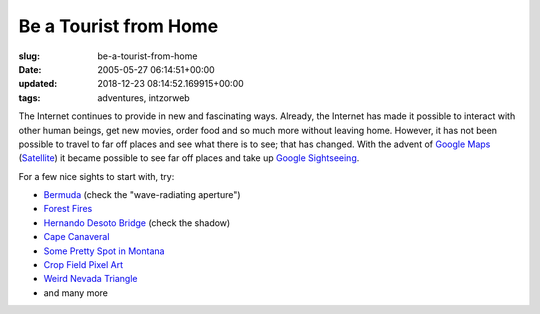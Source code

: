 Be a Tourist from Home
======================

:slug: be-a-tourist-from-home
:date: 2005-05-27 06:14:51+00:00
:updated: 2018-12-23 08:14:52.169915+00:00
:tags: adventures, intzorweb

The Internet continues to provide in new and fascinating ways. Already,
the Internet has made it possible to interact with other human beings,
get new movies, order food and so much more without leaving home.
However, it has not been possible to travel to far off places and see
what there is to see; that has changed. With the advent of
`Google Maps <http://maps.google.com/>`__
(`Satellite <http://maps.google.com/maps?spn=82.968750,114.960938&t=k&hl=en>`__)
it became possible to see far off places and take up
`Google Sightseeing <http://www.googlesightseeing.com/>`__.

For a few nice sights to start with, try:

-   `Bermuda <http://www.googlesightseeing.com/2005/04/87/>`__ (check the
    "wave-radiating aperture")
-   `Forest Fires <http://www.googlesightseeing.com/2005/04/25/forest-fire-mega-post/>`__
-   `Hernando Desoto Bridge <http://www.googlesightseeing.com/2005/05/20/hernando-desoto-bridge/>`__
    (check the shadow)
-   `Cape Canaveral <http://www.googlesightseeing.com/2005/04/07/cape-canaveral/>`__
-   `Some Pretty Spot in Montana <http://www.googlesightseeing.com/2005/05/13/mars/>`__
-   `Crop Field Pixel Art <http://www.googlesightseeing.com/2005/04/19/pixel-fields/>`__
-   `Weird Nevada Triangle <http://www.googlesightseeing.com/2005/04/13/trippy-triangle/>`__
-   and many more
